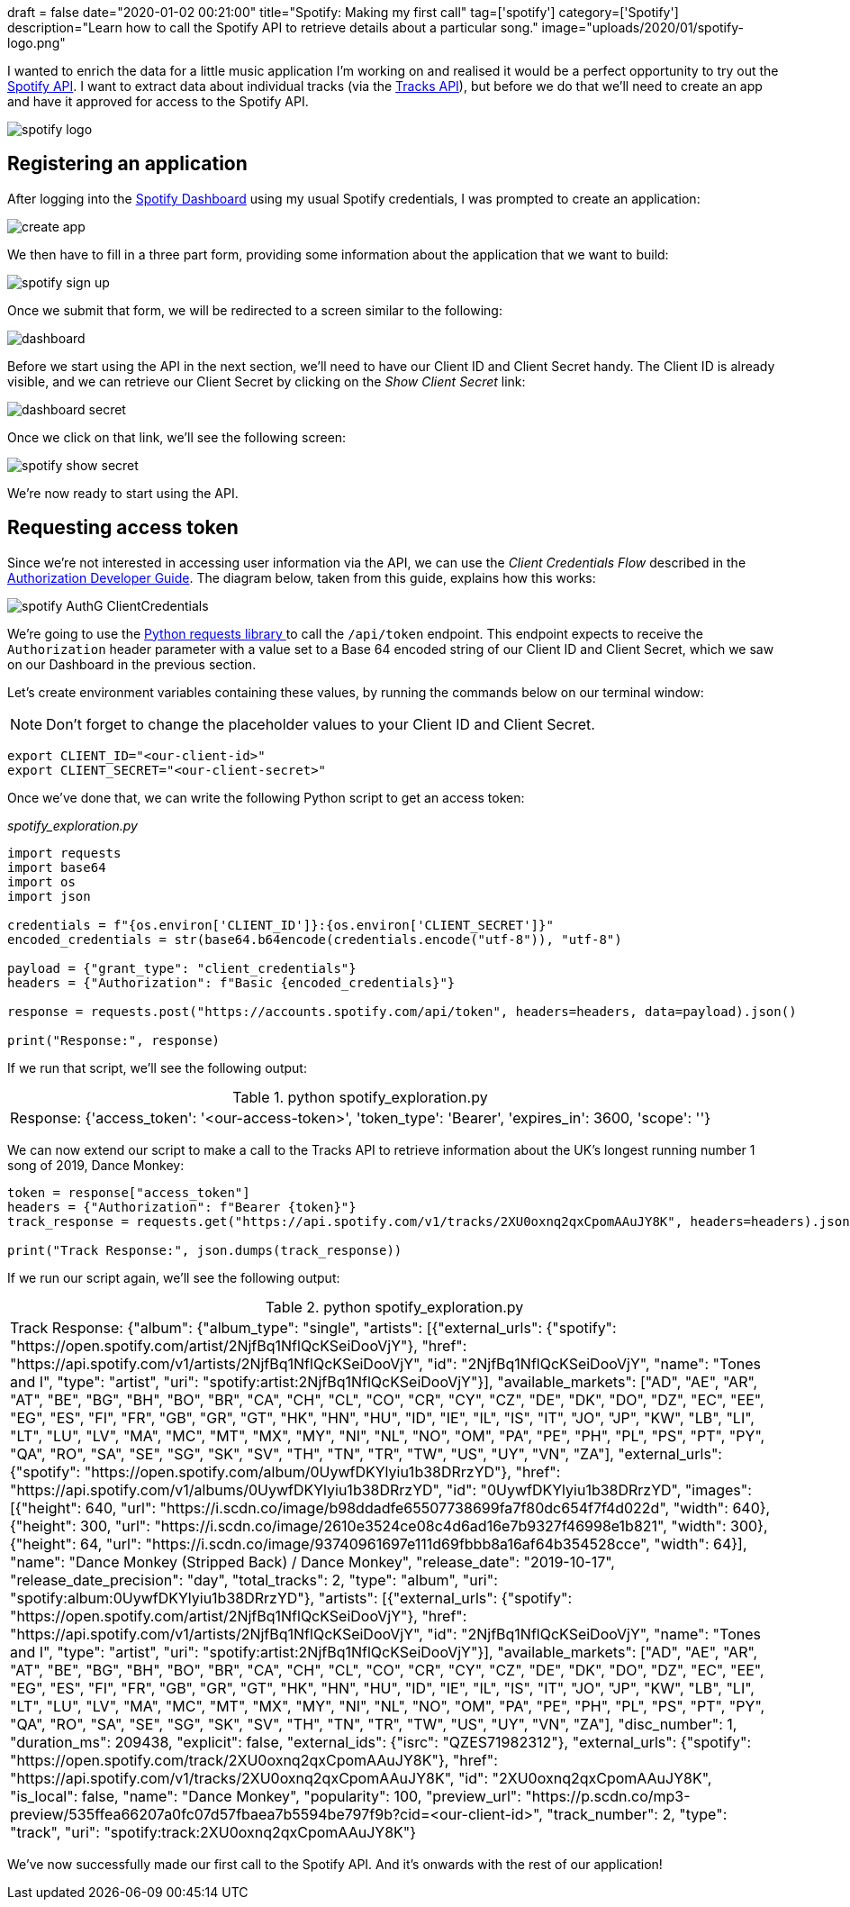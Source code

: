 +++
draft = false
date="2020-01-02 00:21:00"
title="Spotify: Making my first call"
tag=['spotify']
category=['Spotify']
description="Learn how to call the Spotify API to retrieve details about a particular song."
image="uploads/2020/01/spotify-logo.png"
+++

I wanted to enrich the data for a little music application I'm working on and realised it would be a perfect opportunity to try out the https://developer.spotify.com/documentation/[Spotify API^].
I want to extract data about individual tracks (via the https://developer.spotify.com/documentation/web-api/reference-beta/#category-tracks[Tracks API^]), but before we do that we'll need to create an app and have it approved for access to the Spotify API.

image::{{<siteurl>}}/uploads/2020/01/spotify-logo.png[]


== Registering an application

After logging into the https://developer.spotify.com/dashboard/applications[Spotify Dashboard^] using my usual Spotify credentials, I was prompted to create an application:

image::{{<siteurl>}}/uploads/2020/01/create-app.png[]

We then have to fill in a three part form, providing some information about the application that we want to build:

image::{{<siteurl>}}/uploads/2020/01/spotify-sign-up.png[]

Once we submit that form, we will be redirected to a screen similar to the following:

image::{{<siteurl>}}/uploads/2020/01/dashboard.png[]

Before we start using the API in the next section, we'll need to have our Client ID and Client Secret handy.
The Client ID is already visible, and we can retrieve our Client Secret by clicking on the _Show Client Secret_ link:

image::{{<siteurl>}}/uploads/2020/01/dashboard-secret.png[]

Once we click on that link, we'll see the following screen:

image::{{<siteurl>}}/uploads/2020/01/spotify-show-secret.png[]

We're now ready to start using the API.

== Requesting access token

Since we're not interested in accessing user information via the API, we can use the _Client Credentials Flow_ described in the https://developer.spotify.com/documentation/general/guides/authorization-guide/#client-credentials-flow[Authorization Developer Guide^].
The diagram below, taken from this guide, explains how this works:

image::{{<siteurl>}}/uploads/2020/01/spotify-AuthG_ClientCredentials.png[]

We're going to use the https://requests.readthedocs.io/en/master/[Python requests library ^] to call the `/api/token` endpoint.
This endpoint expects to receive the `Authorization` header parameter with a value set to a Base 64  encoded string of our Client ID and Client Secret, which we saw on our Dashboard in the previous section.

Let's create environment variables containing these values, by running the commands below on our terminal window:

[NOTE]
====
Don't forget to change the placeholder values to your Client ID and Client Secret.
====

[source, bash]
----
export CLIENT_ID="<our-client-id>"
export CLIENT_SECRET="<our-client-secret>"
----

Once we've done that, we can write the following Python script to get an access token:

_spotify_exploration.py_

[source,python]
----
import requests
import base64
import os
import json

credentials = f"{os.environ['CLIENT_ID']}:{os.environ['CLIENT_SECRET']}"
encoded_credentials = str(base64.b64encode(credentials.encode("utf-8")), "utf-8")

payload = {"grant_type": "client_credentials"}
headers = {"Authorization": f"Basic {encoded_credentials}"}

response = requests.post("https://accounts.spotify.com/api/token", headers=headers, data=payload).json()

print("Response:", response)
----

If we run that script, we'll see the following output:

.python spotify_exploration.py
|===
| Response: {'access_token': '<our-access-token>', 'token_type': 'Bearer', 'expires_in': 3600, 'scope': ''}
|===

We can now extend our script to make a call to the Tracks API to retrieve information about the UK's longest running number 1 song of 2019, Dance Monkey:

[source,python]
----
token = response["access_token"]
headers = {"Authorization": f"Bearer {token}"}
track_response = requests.get("https://api.spotify.com/v1/tracks/2XU0oxnq2qxCpomAAuJY8K", headers=headers).json()

print("Track Response:", json.dumps(track_response))
----

If we run our script again, we'll see the following output:

.python spotify_exploration.py
|===
| Track Response: {"album": {"album_type": "single", "artists": [{"external_urls": {"spotify": "https://open.spotify.com/artist/2NjfBq1NflQcKSeiDooVjY"}, "href": "https://api.spotify.com/v1/artists/2NjfBq1NflQcKSeiDooVjY", "id": "2NjfBq1NflQcKSeiDooVjY", "name": "Tones and I", "type": "artist", "uri": "spotify:artist:2NjfBq1NflQcKSeiDooVjY"}], "available_markets": ["AD", "AE", "AR", "AT", "BE", "BG", "BH", "BO", "BR", "CA", "CH", "CL", "CO", "CR", "CY", "CZ", "DE", "DK", "DO", "DZ", "EC", "EE", "EG", "ES", "FI", "FR", "GB", "GR", "GT", "HK", "HN", "HU", "ID", "IE", "IL", "IS", "IT", "JO", "JP", "KW", "LB", "LI", "LT", "LU", "LV", "MA", "MC", "MT", "MX", "MY", "NI", "NL", "NO", "OM", "PA", "PE", "PH", "PL", "PS", "PT", "PY", "QA", "RO", "SA", "SE", "SG", "SK", "SV", "TH", "TN", "TR", "TW", "US", "UY", "VN", "ZA"], "external_urls": {"spotify": "https://open.spotify.com/album/0UywfDKYlyiu1b38DRrzYD"}, "href": "https://api.spotify.com/v1/albums/0UywfDKYlyiu1b38DRrzYD", "id": "0UywfDKYlyiu1b38DRrzYD", "images": [{"height": 640, "url": "https://i.scdn.co/image/b98ddadfe65507738699fa7f80dc654f7f4d022d", "width": 640}, {"height": 300, "url": "https://i.scdn.co/image/2610e3524ce08c4d6ad16e7b9327f46998e1b821", "width": 300}, {"height": 64, "url": "https://i.scdn.co/image/93740961697e111d69fbbb8a16af64b354528cce", "width": 64}], "name": "Dance Monkey (Stripped Back) / Dance Monkey", "release_date": "2019-10-17", "release_date_precision": "day", "total_tracks": 2, "type": "album", "uri": "spotify:album:0UywfDKYlyiu1b38DRrzYD"}, "artists": [{"external_urls": {"spotify": "https://open.spotify.com/artist/2NjfBq1NflQcKSeiDooVjY"}, "href": "https://api.spotify.com/v1/artists/2NjfBq1NflQcKSeiDooVjY", "id": "2NjfBq1NflQcKSeiDooVjY", "name": "Tones and I", "type": "artist", "uri": "spotify:artist:2NjfBq1NflQcKSeiDooVjY"}], "available_markets": ["AD", "AE", "AR", "AT", "BE", "BG", "BH", "BO", "BR", "CA", "CH", "CL", "CO", "CR", "CY", "CZ", "DE", "DK", "DO", "DZ", "EC", "EE", "EG", "ES", "FI", "FR", "GB", "GR", "GT", "HK", "HN", "HU", "ID", "IE", "IL", "IS", "IT", "JO", "JP", "KW", "LB", "LI", "LT", "LU", "LV", "MA", "MC", "MT", "MX", "MY", "NI", "NL", "NO", "OM", "PA", "PE", "PH", "PL", "PS", "PT", "PY", "QA", "RO", "SA", "SE", "SG", "SK", "SV", "TH", "TN", "TR", "TW", "US", "UY", "VN", "ZA"], "disc_number": 1, "duration_ms": 209438, "explicit": false, "external_ids": {"isrc": "QZES71982312"}, "external_urls": {"spotify": "https://open.spotify.com/track/2XU0oxnq2qxCpomAAuJY8K"}, "href": "https://api.spotify.com/v1/tracks/2XU0oxnq2qxCpomAAuJY8K", "id": "2XU0oxnq2qxCpomAAuJY8K", "is_local": false, "name": "Dance Monkey", "popularity": 100, "preview_url": "https://p.scdn.co/mp3-preview/535ffea66207a0fc07d57fbaea7b5594be797f9b?cid=<our-client-id>", "track_number": 2, "type": "track", "uri": "spotify:track:2XU0oxnq2qxCpomAAuJY8K"}
|===

We've now successfully made our first call to the Spotify API.
And it's onwards with the rest of our application!
